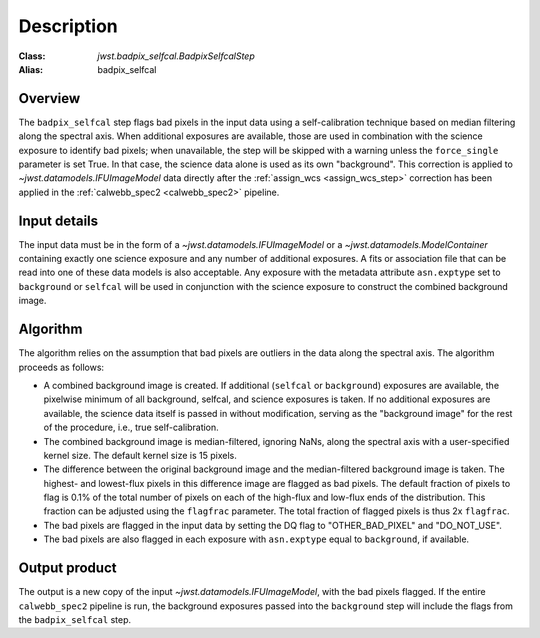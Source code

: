 Description
===========

:Class: `jwst.badpix_selfcal.BadpixSelfcalStep`
:Alias: badpix_selfcal

Overview
--------
The ``badpix_selfcal`` step flags bad pixels in the input data using a self-calibration 
technique based on median filtering along the spectral axis. 
When additional exposures are available, those are used in combination with the science
exposure to identify bad pixels; when unavailable, the step will be skipped with a warning
unless the ``force_single`` parameter is set True. In that case, the science data alone is
used as its own "background".
This correction is applied to `~jwst.datamodels.IFUImageModel` data
directly after the :ref:`assign_wcs <assign_wcs_step>` correction has been applied
in the :ref:`calwebb_spec2 <calwebb_spec2>` pipeline.

Input details
-------------
The input data must be in the form of a `~jwst.datamodels.IFUImageModel` or
a `~jwst.datamodels.ModelContainer` containing exactly one
science exposure and any number of additional exposures.
A fits or association file 
that can be read into one of these data models is also acceptable.
Any exposure with the metadata attribute ``asn.exptype`` set to 
``background`` or ``selfcal`` will be used in conjunction with the science
exposure to construct the combined background image. 

Algorithm
---------
The algorithm relies on the assumption that bad pixels are outliers in the data along
the spectral axis. The algorithm proceeds as follows:

* A combined background image is created. If additional (``selfcal`` or ``background``)
  exposures are available, 
  the pixelwise minimum of all background, selfcal, and science exposures is taken. 
  If no additional exposures are available, the science data itself is passed in 
  without modification, serving as the "background image" for the rest of the procedure, 
  i.e., true self-calibration.
* The combined background image is median-filtered, ignoring NaNs, along the spectral axis 
  with a user-specified kernel size. The default kernel size is 15 pixels.
* The difference between the original background image and the median-filtered background image
  is taken. The highest- and lowest-flux pixels in this difference image are
  flagged as bad pixels. The default fraction of pixels to flag is 0.1% of the total number of pixels
  on each of the high-flux and low-flux ends of the distribution. This fraction can be adjusted
  using the ``flagfrac`` parameter. The total fraction of flagged pixels is thus 2x ``flagfrac``.
* The bad pixels are flagged in the input data by setting the DQ flag to
  "OTHER_BAD_PIXEL" and "DO_NOT_USE".
* The bad pixels are also flagged in each exposure with ``asn.exptype`` equal to ``background``,
  if available.

Output product
--------------
The output is a new copy of the input `~jwst.datamodels.IFUImageModel`, with the
bad pixels flagged.  If the entire ``calwebb_spec2`` pipeline is run, the background
exposures passed into the ``background`` step will include the flags from the
``badpix_selfcal`` step.
